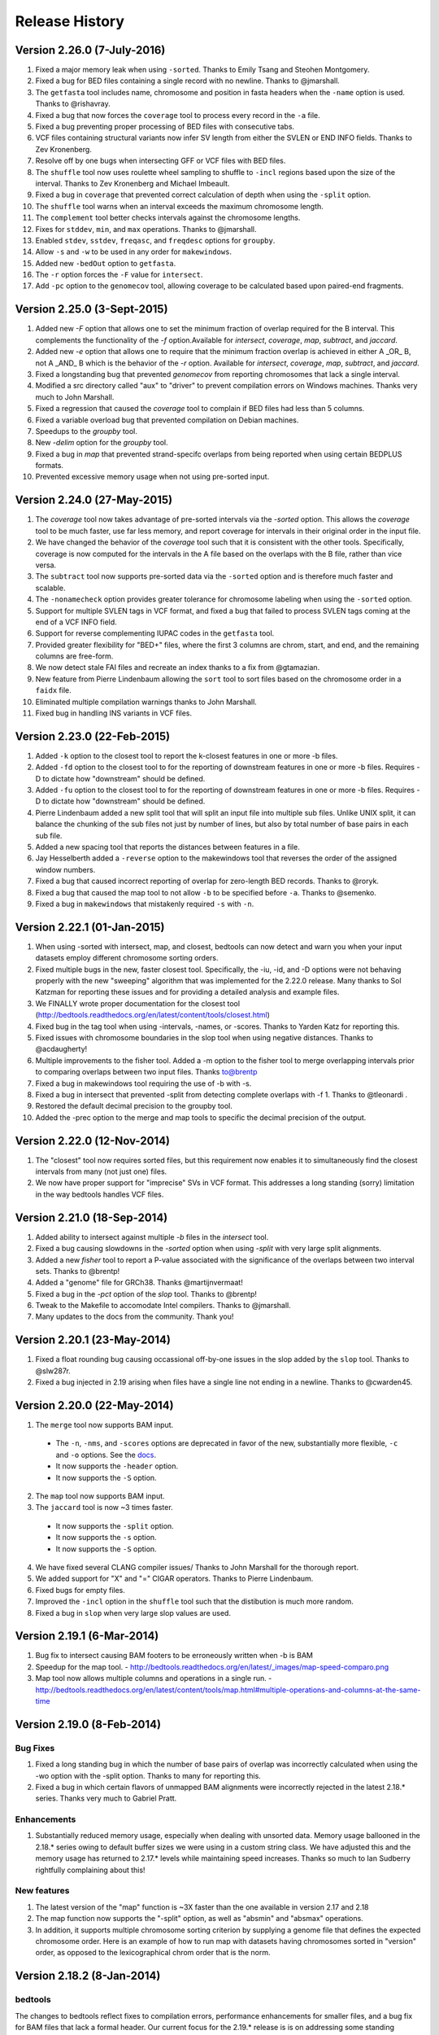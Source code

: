 ###############
Release History
###############

Version 2.26.0 (7-July-2016)
============================
1. Fixed a major memory leak when using ``-sorted``. Thanks to Emily Tsang and Steohen Montgomery.
2. Fixed a bug for BED files containing a single record with no newline. Thanks to @jmarshall.
3. The ``getfasta`` tool includes name, chromosome and position in fasta headers when the ``-name`` option is used. Thanks to @rishavray.
4. Fixed a bug that now forces the ``coverage`` tool to process every record in the ``-a`` file.
5. Fixed a bug preventing proper processing of BED files with consecutive tabs.
6. VCF files containing structural variants now infer SV length from either the SVLEN or END INFO fields. Thanks to Zev Kronenberg.
7. Resolve off by one bugs when intersecting GFF or VCF files with BED files.
8. The ``shuffle`` tool now uses roulette wheel sampling to shuffle to ``-incl`` regions based upon the size of the interval. Thanks to Zev Kronenberg and Michael Imbeault.
9. Fixed a bug in ``coverage`` that prevented correct calculation of depth when using the ``-split`` option.
10. The ``shuffle`` tool warns when an interval exceeds the maximum chromosome length.
11. The ``complement`` tool better checks intervals against the chromosome lengths.
12. Fixes for ``stddev``, ``min``, and ``max`` operations. Thanks to @jmarshall.
13. Enabled ``stdev``, ``sstdev``, ``freqasc``, and ``freqdesc`` options for ``groupby``.
14. Allow ``-s`` and ``-w`` to be used in any order for ``makewindows``.
15. Added new ``-bedOut`` option to ``getfasta``.
16. The ``-r`` option forces the ``-F`` value for ``intersect``.
17. Add ``-pc`` option to the ``genomecov`` tool, allowing coverage to be calculated based upon paired-end fragments.


Version 2.25.0 (3-Sept-2015)
============================
1. Added new `-F` option that allows one to set the minimum fraction of overlap required for the B interval. This complements the functionality of the `-f` option.Available for `intersect`, `coverage`, `map`, `subtract`, and `jaccard`.
2. Added new `-e` option that allows one to require that the minimum fraction overlap is achieved in either A _OR_ B, not A _AND_ B which is the behavior of the `-r` option. Available for `intersect`, `coverage`, `map`, `subtract`, and `jaccard`.
3. Fixed a longstanding bug that prevented `genomecov` from reporting chromosomes that lack a single interval.
4. Modified a src directory called "aux" to "driver" to prevent compilation errors on Windows machines. Thanks very much to John Marshall.
5. Fixed a regression that caused the `coverage` tool to complain if BED files had less than 5 columns.
6. Fixed a variable overload bug that prevented compilation on Debian machines.
7. Speedups to the `groupby` tool.
8. New `-delim` option for the `groupby` tool.
9. Fixed a bug in `map` that prevented strand-specifc overlaps from being reported when using certain BEDPLUS formats.
10. Prevented excessive memory usage when not using pre-sorted input.


Version 2.24.0 (27-May-2015)
============================
1. The `coverage` tool now takes advantage of pre-sorted intervals via the `-sorted` option. This allows the `coverage` tool to be much faster, use far less memory, and report coverage for intervals in their original order in the input file.
2. We have changed the behavior of the `coverage` tool such that it is consistent with the other tools. Specifically, coverage is now computed for the intervals in the A file based on the overlaps with the B file, rather than vice versa.
3. The ``subtract`` tool now supports pre-sorted data via the ``-sorted`` option and is therefore much faster and scalable.
4. The ``-nonamecheck`` option provides greater tolerance for chromosome labeling when using the ``-sorted`` option.
5. Support for multiple SVLEN tags in VCF format, and fixed a bug that failed to process SVLEN tags coming at the end of a VCF INFO field.
6. Support for reverse complementing IUPAC codes in the ``getfasta`` tool.
7. Provided greater flexibility for "BED+" files, where the first 3 columns are chrom, start, and end, and the remaining columns are free-form.
8. We now detect stale FAI files and recreate an index thanks to a fix from @gtamazian.
9. New feature from Pierre Lindenbaum allowing the ``sort`` tool to sort files based on the chromosome order in a ``faidx`` file.
10. Eliminated multiple compilation warnings thanks to John Marshall.
11. Fixed bug in handling INS variants in VCF files.


Version 2.23.0 (22-Feb-2015)
============================
1. Added ``-k`` option to the closest tool to report the k-closest features in one or more -b files.
2. Added ``-fd`` option to the closest tool to for the reporting of downstream features in one or more -b files. Requires -D to dictate how "downstream" should be defined.
3. Added ``-fu`` option to the closest tool to for the reporting of downstream features in one or more -b files. Requires -D to dictate how "downstream" should be defined.
4. Pierre Lindenbaum added a new split tool that will split an input file into multiple sub files. Unlike UNIX split, it can balance the chunking of the sub files not just by number of lines, but also by total number of base pairs in each sub file.
5. Added a new spacing tool that reports the distances between features in a file.
6. Jay Hesselberth added a ``-reverse`` option to the makewindows tool that reverses the order of the assigned window numbers.
7. Fixed a bug that caused incorrect reporting of overlap for zero-length BED records. Thanks to @roryk.
8. Fixed a bug that caused the map tool to not allow ``-b`` to be specified before ``-a``. Thanks to @semenko.
9. Fixed a bug in ``makewindows`` that mistakenly required ``-s`` with ``-n``.

Version 2.22.1 (01-Jan-2015)
============================
1. When using -sorted with intersect, map, and closest, bedtools can now detect and warn you when your input datasets employ different chromosome sorting orders.
2. Fixed multiple bugs in the new, faster closest tool. Specifically, the -iu, -id, and -D options were not behaving properly with the new "sweeping" algorithm that was implemented for the 2.22.0 release. Many thanks to Sol Katzman for reporting these issues and for providing a detailed analysis and example files.
3. We FINALLY wrote proper documentation for the closest tool (http://bedtools.readthedocs.org/en/latest/content/tools/closest.html)
4. Fixed bug in the tag tool when using -intervals, -names, or -scores. Thanks to Yarden Katz for reporting this.
5. Fixed issues with chromosome boundaries in the slop tool when using negative distances. Thanks to @acdaugherty!
6. Multiple improvements to the fisher tool. Added a -m option to the fisher tool to merge overlapping intervals prior to comparing overlaps between two input files. Thanks to@brentp
7. Fixed a bug in makewindows tool requiring the use of -b with -s.
8. Fixed a bug in intersect that prevented -split from detecting complete overlaps with -f 1. Thanks to @tleonardi .
9. Restored the default decimal precision to the groupby tool.
10. Added the -prec option to the merge and map tools to specific the decimal precision of the output.

Version 2.22.0 (12-Nov-2014)
============================
1. The "closest" tool now requires sorted files, but this requirement now enables it to simultaneously find the closest intervals from many (not just one) files.
2. We now have proper support for "imprecise" SVs in VCF format. This addresses a long standing (sorry) limitation in the way bedtools handles VCF files.

Version 2.21.0 (18-Sep-2014)
============================
1. Added ability to intersect against multiple `-b` files in the `intersect` tool.
2. Fixed a bug causing slowdowns in the `-sorted` option when using `-split` with very large split alignments.
3. Added a new `fisher` tool to report a P-value associated with the significance of the overlaps between two interval sets. Thanks to @brentp!
4. Added a "genome" file for GRCh38. Thanks @martijnvermaat!
5. Fixed a bug in the `-pct` option of the `slop` tool.  Thanks to @brentp!
6. Tweak to the Makefile to accomodate Intel compilers. Thanks to @jmarshall.
7. Many updates to the docs from the community.  Thank you!



Version 2.20.1 (23-May-2014)
============================
1. Fixed a float rounding bug causing occassional off-by-one issues in the slop added by the ``slop`` tool.  Thanks to @slw287r.
2. Fixed a bug injected in 2.19 arising when files have a single line not ending in a newline. Thanks to @cwarden45.


Version 2.20.0 (22-May-2014)
============================

1. The ``merge`` tool now supports BAM input.
  - The ``-n``, ``-nms``, and ``-scores`` options are deprecated in favor of the new, substantially more flexible, ``-c`` and ``-o`` options. See the `docs <http://bedtools.readthedocs.org/en/latest/content/tools/merge.html>`_.
  - It now supports the ``-header`` option.
  - It now supports the ``-S`` option.
2. The ``map`` tool now supports BAM input.
3. The ``jaccard`` tool is now ~3 times faster.
  - It now supports the ``-split`` option.
  - It now supports the ``-s`` option.
  - It now supports the ``-S`` option.
4. We have fixed several CLANG compiler issues/ Thanks to John Marshall for the thorough report.
5. We added support for "X" and "=" CIGAR operators. Thanks to Pierre Lindenbaum.
6. Fixed bugs for empty files.
7. Improved the ``-incl`` option in the ``shuffle`` tool such that the distibution is much more random.
8. Fixed a bug in ``slop`` when very large slop values are used.


Version 2.19.1 (6-Mar-2014)
===========================

1. Bug fix to intersect causing BAM footers to be erroneously written when -b is BAM
2. Speedup for the map tool.
   - http://bedtools.readthedocs.org/en/latest/_images/map-speed-comparo.png
3. Map tool now allows multiple columns and operations in a single run.
   - http://bedtools.readthedocs.org/en/latest/content/tools/map.html#multiple-operations-and-columns-at-the-same-time


Version 2.19.0 (8-Feb-2014)
===========================
Bug Fixes
---------
1. Fixed a long standing bug in which the number of base pairs of overlap was incorrectly calculated when using the -wo option with the -split option. Thanks to many for reporting this.
2. Fixed a bug in which certain flavors of unmapped BAM alignments were incorrectly rejected in the latest 2.18.* series.  Thanks very much to Gabriel Pratt.

Enhancements
------------
1. Substantially reduced memory usage, especially when dealing with unsorted data. Memory usage ballooned in the 2.18.* series owing to default buffer sizes we were using in a custom string class.  We have adjusted this and the memory usage has returned to 2.17.* levels while maintaining speed increases.  Thanks so much to Ian Sudberry rightfully complaining about this!

New features
------------

1. The latest version of the "map" function is ~3X faster than the one available in version 2.17 and 2.18
2. The map function now supports the "-split" option, as well as "absmin" and "absmax" operations.
3. In addition, it supports multiple chromosome sorting criterion by supplying a genome file that defines the expected chromosome order. Here is an example of how to run map with datasets having chromosomes sorted in "version" order, as opposed to the lexicographical chrom order that is the norm. 


Version 2.18.2 (8-Jan-2014)
===========================

bedtools 
---------
The changes to bedtools reflect fixes to compilation errors, performance enhancements for smaller files, and a bug fix for BAM files that lack a formal header. Our current focus for the 2.19.* release is is on addressing some standing bug/enhancements and also in updating some of the other more widely used tools (e.g., coverage, map, and substract) to use the new API. We will also continue to look into ways to improve performance while hopefully reducing memory usage for algorithms that work with unsorted data (thanks to Ian Sudberry for the ping!).

pybedtools
----------
Ryan Dale has updated pybedtools to accomodate bedtools 2.18.*, added unit tests, and provided new functionality and bug fixes.  The details for this release are here:
http://pythonhosted.org/pybedtools/changes.html



Version 2.18.1 (16-Dec-2013)
============================

Fixes that address compilation errors with CLANG and force compilation of custom BamTools library.


Version 2.18.0 (13-Dec-2013)
============================

The Google Code site is deprecated
----------------------------------
It looks like the Google Code service is going the way of the venerable Google Reader. As such, we are moving the repository and all formal release tarballs to Github. We have started a new repository prosaically named "bedtools2". The original bedtools repository will remain for historical purposes, but we created a new repository to distinguish the two code bases as they will become rather different over time.

[https://github.com/arq5x/bedtools2](https://github.com/arq5x/bedtools2)


We gutted the core API and algorithms
-------------------------------------

Much of Neil's hard work has been devoted to completely rewriting the core file/stream writing API to be much more flexible in the adoption of new formats. In addition, he has substantially improved many of the core algorithms for detecting interval intersections.


Improved performance
--------------------

The 2.18.0 release leverages these improvements in the "intersect" tool.  Forthcoming releases will see the new API applied to other tools, but we started with intersect as it is the most widely used tool in the suite. 

Performance with sorted datasets. The "chromsweep" algorithm we use for detecting intersections is now **60 times faster** than when it was first release in version 2.16.2, and is 15 times than the 2.17 release. This makes the algorithm slightly faster that the algorithm used in the bedops ``bedmap`` tool. As an example, the following [figure](https://dl.dropboxusercontent.com/u/515640/bedtools-intersect-sorteddata.png) demonstrates the speed when intersecting GENCODE exons against 1, 10, and 100 million BAM alignments from an exome capture experiment. Whereas in version 2.16.2 this wuld have taken 80 minutes, **it now takes 80 seconds**. 

**Greater flexibility.** In addition, BAM, BED, GFF/GTF, or VCF files are now automatically detected whether they are a file, stream, or FIFO in either compressed or uncompressed form. As such, one now longer has specify `-abam` when using BAM input as the "A" file with ``intersect``. Moreover, any file type can be used for either the A or
the B file.


Better support for different chromosome sorting criteria
--------------------------------------------------------
Genomic analysis is plagued by different chromosome naming and sorting conventions. Prior to this release,
the ``-sorted`` option in the ``intersect`` tool required that the chromosomes were sorted in alphanumeric
order (e.g. chr1, chr10, etc. or 1, 10, etc.). Starting with this release, we now simply require by default 
that the records are **GROUPED** by chromosome and that within each chromosome group, the records are sorted by
chromosome position. This will allow greater flexibility.

One problem that can arise however, is if two different files are each grouped by chromosome, yet the two
files follow a different chromosome order.  In order to detect and enforce the same order, one can explicitly
state the expected chromosome order through the use of a genome (aka chromsizes) file. Please see the 
documentation [here](http://bedtools.readthedocs.org/en/latest/content/tools/intersect.html#sorted-invoke-a-memory-efficient-algorithm-for-very-large-files) and [here](http://bedtools.readthedocs.org/en/latest/content/tools/intersect.html#g-define-an-alternate-chromosome-sort-order-via-a-genome-file) for examples.


New tools
---------
1. The ``jaccard`` tool. While not exactly new, there have been improvements to the tool and there is finally
documentation. Read more here: http://bedtools.readthedocs.org/en/latest/content/tools/jaccard.html

2. The ``reldist`` tool. Details here: http://bedtools.readthedocs.org/en/latest/content/tools/reldist.html

3. The ``sample`` tool. Uses reservoir sampling to randomly sample a specified number of records from BAM, BED,
VCF, and GFF/GTF files.


Enhancements
------------
1. Improvements in the consistency of the output of the ``merge`` tool. Thanks to @kcha.

2. A new ``-allowBeyondChromEnd`` option in the ``shuffle`` tool. Thanks to @stephenturner.
[docs](http://bedtools.readthedocs.org/en/latest/content/tools/shuffle.html#allowbeyondchromend-allow-records-to-extend-beyond-the-chrom-length)

3. A new ``-noOverlapping`` option that prevents shuffled intervals from overlapping one another. Thanks to @brentp. [docs](http://bedtools.readthedocs.org/en/latest/content/tools/shuffle.html#nooverlapping-prevent-shuffled-intervals-from-overlapping)

4. Allow the user to specify the maximum number of shuffling attempts via the ``-maxTries`` option in the ``shuffle`` tool.

5. Various improvements to the documentation provided by manu different users. Thanks to all.

6. Added the number of intersections (``n_intersections``) to the Jaccard output. Thanks to @brentp.
7. Various improvements to the ``tag`` tool.

8. Added the ``-N`` (remove any) option to the ``subtract`` tool.




Version 2.17.0 (3-Nov-2012)
===========================

New tools
---------
We have added a new tool (bedtools "jaccard") for measuring the Jaccard statistic 
between two interval files.  The Jaccard stat measures the ratio of the length 
of the intersection over the length of the union of the two sets.  In this
case, the union is measured as the sum of the lengths of the intervals in each
set minus the length of the intersecting intervals.  As such, the Jaccard 
statistic provides a "distance" measure between 0 (no intersections) 
and 1 (self intersection). The higher the score, the more the two sets of 
intervals overlap one another.  This tool was motivated by Favorov et al, 2012.
For more details, see see PMID: 22693437.

We anticipate releasing other statistical measures in forthcoming releases.

New Features & enhancements
---------------------------
1. The genome file drives the BAM header in "bedtools bedtobam"
2. Substantially improvement the performance of the -sorted option in 
   "bedtools intersect" and "bedtools map".  For many applications, 
   bedtools is now nearly as fast as the BEDOPS suite when intersecting 
   pre-sorted data.  This improvement is thanks to Neil Kindlon, a staff
   scientist in the Quinlan lab.
3. Tightened the logic for handling split (blocked) BAM and BED records
4. Added ranged column selection to "bedtools groupby".  Thanks to Brent Pedersen"
	- e.g., formerly "bedtools groupby -g 1,2,3,4,5"; now "-g 1-5"
5. "bedtools getfasta" now properly extracts sequences based on blocked (BED12)
   records (e.g., exons from genes in BED12 format).
6. "bedtools groupby" now allows a header line in the input.
7. With -N, the user can now force the closest interval to have a different name
   field in "bedtools closest"
8. With -A, the user can now force the subtraction of entire interval when 
   any overlap exists in "bedtools subtract". 
9. "bedtools shuffle" can now shuffle BEDPE records.
10. Improved random number generation.
11. Added -split, -s, -S, -f, -r options to "bedtools multicov"
12. Improvements to the regression testing framework.
13. Standardized the tag reporting logic in "bedtools bamtobed"
14. Improved the auto-detection of VCF format.  Thanks to Michael James Clark.

Bug  fixes
--------------------
1. Fixed a bug in bedtobam's -bed12 mode.

2. Properly include unaligned BAM alignments with "bedtools intersect"'s -v option.

3. Fixed off by one error in "bedtools closest"'s -d option

4."bedtools bamtobed" fails properly for non-existent file.

5. Corrected missing tab in "bedtools annotate"'s header.

6. Allow int or uint tags in "bedtools bamtobed"
7. "bedtools flank" no longer attempts to take flanks prior to the start of a chromosome.

8. Eliminated an extraneous tab from "bedtools window" -c.

9. Fixed a corner case in the -sorted algorithm.

10.Prevent numeric overflow in "bedtools coverage -hist"



Version 2.14.1-3 (2-Nov-2011)
=============================
Bug Fixes
---------
1. Corrected the help for closestBed. It now correctly reads -io instead of -no.
2. Fixed regression in closestBed injected in version 2.13.4 whereby B features to the right of an A feature were missed.

New tool
---------
1. Added the multiIntersectBed tool for reporting common intervals among multiple **sorted** BED/GFF/VCF files.



Version 2.13.4 (26-Oct-2011)
============================
Bug Fixes
---------
1. The -sorted option (chromsweep) in intersectBed now obeys -s and -S.  I had neglected to implement that. Thanks to Paul Ryvkin for pointing this out.
2. The -split option was mistakenly splitting of D CIGAR ops.
3. The Makefile was not including zlib properly for newer versions of GCC. Thanks to Istvan Albert for pointing this out and providing the solution.

Improvements
------------
1. Thanks to Jacob Biesinger for a new option (-D) in closestBed that will report _signed_ distances.  Moreover, the new option allows fine control over whether the distances are reported based on the reference genome or based on the strand of the A or B feature. Many thanks to Jacob.
2. Thanks to some nice analysis from Paul Ryvkin, I realized that the -sorted option was using way too much memory in certain cases where there is a chromosome change in a sorted BED file.  This has been corrected.



Version 2.13.3 (30-Sept-2011)
=============================
Bug Fixes
---------
1. intersectBed detected, but did not report overlaps when using BAM input and -bed.

Other
-----
1. Warning that -sorted trusts, but does not enforce that data is actually sorted.


Version 2.13.2 (23-Sept-2011)
=============================

New algorithm
-------------
1. Preliminary release of the chrom_sweep algorithm.

New options
-----------
1. genomeCoverageBed no longer requires a genome file when working with BAM input.  It instead uses the BAM header.
2. tagBam now has a -score option for annotating alignments with the BED "scores" field in annotation files.  This overrides the default behavior, which is to use the -labels associated with the annotation files passed in on the command line.

Bug fixes
---------
1. Correct a bug that prevented proper BAM support in intersectBed.
2. Improved detection of GFF features with negative coordinates.



Version 2.13.1 (6-Sept-2011)
============================
New options
-----------
1. tagBam now has -s and -S options for only annotating alignments with features on the same and opposite strand, respectively.
2. tagBam now has a -names option for annotating alignments with the "name" field in annotation files.  This overrides the default behavior, which is to use the -labels associated with the annotation files passed in on the command line.  Currently, this works well with BED files, but given the limited metadata support for GFF files, annotating with -names and GFF files may not work as well as wished, depending on the type of GFF file used.



Version 2.13.0 (1-Sept-2011)
============================

New tools
---------
1. tagBam. This tool annotates a BAM file with custom tag fields based on overlaps with BED/GFF/VCF files.
For example:

::

    $ tagBam -i aln.bam -files exons.bed introns.bed cpg.bed utrs.bed \
                        -tags exonic intonic cpg utr \
                        > aln.tagged.bam

For alignments that have overlaps, you should see new BAM tags like "YB:Z:exonic", "YB:Z:cpg;utr"
2. multiBamCov. The new tool counts sequence coverage for multiple bams at specific loci defined in a BED/GFF/VCF file.
For example:

    $ multiBamCov -bams aln.1.bam aln.2.bam aln3.bam -bed exons.bed
    chr1	861306	861409	SAMD11	1	+	181	280	236
    chr1	865533	865718	SAMD11	2	+	249	365	374
    chr1	866393	866496	SAMD11	3	+	162	298	322

where the last 3 columns represent the number of alignments overlapping each interval from the three BAM file.

The following options are available to control which types of alignments are are counted.
    -q	Minimum mapping quality allowed. Default is 0.

    -D	Include duplicate-marked reads.  Default is to count non-duplicates only

    -F	Include failed-QC reads.  Default is to count pass-QC reads only

    -p	Only count proper pairs.  Default is to count all alignments with MAPQ
    	greater than the -q argument, regardless of the BAM FLAG field.

3. nucBed. This new tool profiles the nucleotide content of intervals in a fasta file. 	The following information will be reported after each original BED/GFF/VCF entry:
	    1) %AT content
	    2) %GC content
	    3) Number of As observed
	    4) Number of Cs observed
	    5) Number of Gs observed
	    6) Number of Ts observed
	    7) Number of Ns observed
	    8) Number of other bases observed
	    9) The length of the explored sequence/interval.
	    10) The sequence extracted from the FASTA file. (optional, if -seq is used)
	    11) The number of times a user defined pattern was observed. (optional, if -pattern is used.)

For example:
    $ nucBed -fi ~/data/genomes/hg18/hg18.fa -bed simrep.bed | head -3
    #1_usercol	2_usercol	3_usercol	4_usercol	5_usercol	6_usercol	7_pct_at	8_pct_gc	9_num_A	10_num_C	11_num_G	12_num_T	13_num_N	14_num_oth	15_seq_len	
    chr1	10000	10468	trf	789	+	0.540598	0.459402	155	96	119	98	0	0	468
    chr1	10627	10800	trf	346	+	0.445087	0.554913	54	55	41	23	0	0	173


One can also report the sequence itself:
    $ nucBed -fi ~/data/genomes/hg18/hg18.fa -bed simrep.bed -seq | head -3
    #1_usercol	2_usercol	3_usercol	4_usercol	5_usercol	6_usercol	7_pct_at	8_pct_gc	9_num_A	10_num_C	11_num_G	12_num_T	13_num_N	14_num_oth	15_seq_len	16_seq
    chr1	10000	10468	trf	789	+	0.540598	0.459402	155	96	119	98	0	0	468	ccagggg...
    chr1	10627	10800	trf	346	+	0.445087	0.554913	54	55	41	23	0	0	173	TCTTTCA...

Or, one can count the number of times that a specific pattern occur in the intervals (reported as the last column):
    $ nucBed -fi ~/data/genomes/hg18/hg18.fa -bed simrep.bed -pattern CGTT | head
    #1_usercol	2_usercol	3_usercol	4_usercol	5_usercol	6_usercol	7_pct_at	8_pct_gc	9_num_A	10_num_C	11_num_G	12_num_T	13_num_N	14_num_oth	15_seq_len	16_user_patt_count
    chr1	10000	10468	trf	789	+	0.540598	0.459402	155	96	119	98	0	0	468	0
    chr1	10627	10800	trf	346	+	0.445087	0.554913	54	55	41	23	0	0	173	0
    chr1	10757	10997	trf	434	+	0.370833	0.629167	49	70	81	40	0	0	240	0
    chr1	11225	11447	trf	273	+	0.463964	0.536036	44	86	33	59	0	0	222	0
    chr1	11271	11448	trf	187	+	0.463277	0.536723	37	69	26	45	0	0	177	0
    chr1	11283	11448	trf	199	+	0.466667	0.533333	37	64	24	40	0	0	165	0
    chr1	19305	19443	trf	242	+	0.282609	0.717391	17	57	42	22	0	0	138	1
    chr1	20828	20863	trf	70	+	0.428571	0.571429	10	7	13	5	0	0	35	0
    chr1	30862	30959	trf	79	+	0.556701	0.443299	35	22	21	19	0	0	97	0

New options
-----------
1. Support for named pipes and FIFOs.
2. "-" is now allowable to indicate that data is being sent via stdin.
3. Multiple tools. Added new -S option to annotateBed, closestBed, coverageBed, intersectBed, pairToBed, subtractBed, and windowBed (-Sm). This new option does the opposite of the -s option: that is, overlaps are only processed if they are on _opposite_ strands.  Thanks to Sol Katzman for the great suggestion.  Very useful for certain RNA-seq analyses.
4. coverageBed. Added a new -counts option to coverageBed that only reports the count of overlaps, instead of also computing fractions, etc. This is much faster and uses much less memory.
5. fastaFromBed. Added a new -full option that uses the full BED entry when naming each output sequence.  Also removed the -fo option such that all output is now written to stdout.
6. genomeCoverageBed.
	- Added new -scale option that allows the coverage values to be scaled by a constant.  Useful for normalizing coverage with RPM, RPKM, etc.  Thanks to Ryan Dale for the useful suggestion.
	- Added new -5, -3, -trackline, -trackopts, and -dz options.  Many thanks to Assaf Gordon for these improvements.
		-5: Calculate coverage of 5" positions (instead of entire interval)
		-3: Calculate coverage of 3" positions (instead of entire interval).
		-trackline: Adds a UCSC/Genome-Browser track line definition in the first line of the output.
		-trackopts: rites additional track line definition parameters in the first line.
		-dz: Report the depth at each genome position with zero-based coordinates, instead of zero-based.
7. closestBed.  See below, thanks to Brent Pedersen, Assaf Gordon, Ryan Layer and Dan Webster for the helpful discussions.
	- closestBed now reports _all_ features in B that overlap A by default.  This allows folks to decide which is the "best" overlapping feature on their own. closestBed now has a "-io" option that ignores overlapping features.  In other words, it will only report the closest, non-overlapping feature.

	An example:

  	$ cat a.bed
  	chr1    10      20

  	$ cat b.bed
  	chr1    15      16
  	chr1    16      40
  	chr1    100     1000
  	chr1    200     1000

  	$ bin/closestBed -a a.bed -b b.bed
  	chr1    10      20      chr1    15      16
  	chr1    10      20      chr1    16      40

  	$ bin/closestBed -a a.bed -b b.bed -io
  	chr1    10      20      chr1    100     1000
	
Updates
-------
1.  Updated to the latest version of BamTools.  This allows greater functionality and will facilitate new options and tools in the future.

Bug Fixes
---------
1. GFF files cannot have zero-length features.

2. Corrected an erroneous check on the start coordinates in VCF files.  Thanks to Jan Vogel for the correction.

3. mergeBed now always reports output in BED format.

4. Updated the text file Tokenizer function to yield 15% speed improvement.

5. Various tweaks and improvements.

Version 2.12.0 (April-3-2011)
=============================
New Tool
---------
1. Added new tool called "flankBed", which allows one to extract solely the flanking regions that are upstream and downstream of a given feature. Unlike slopBed, flankBed does not include the original feature itself.  A new feature is created for each flabking region.  For example, imagine the following feature:

chr1   100 200

The following would create features for solely the 10 bp regions flanking this feature.  
$ bin/flankBed -i a.bed -b 10 -g genomes/human.hg18.genome 
chr1	90	100
chr1	200	210

In contrast, slopBed would return:
bin/slopBed -i a.bed -b 10 -g genomes/human.hg18.genome 
chr1	90	210

FlankBed has all of the same features as slopBed.


New Features
-------------
1. Added new "-scores" feature to mergeBed.  This allows one to take the sum, min, max,
mean, median, mode, or antimode of merged feature scores.  In addition, one can use the "collapse" operation to get a comma-separated list of the merged scores.
2. mergeBed now tolerates multiple features in a merged block to have the same feature name.
3. Thanks to Erik Garrison's "fastahack" library, fastaFromBed now reports its output in the order of the input file.  
4. Added a "-n" option to bed12ToBed6, which forces the score field to be the 1-based block number from the original BED12 feature.  This is useful for tracking exon numbers, for example.
5. Thanks to Can Alkan, added a new "-mc" option to maskFastaFromBed that allows one to define a custom mask character, such as "X" (-n X).


Bug Fixes
---------
1. Thanks to Davide Cittaro, intersectBed and windowBed now properly capture unmapped BAM alignments when using the "-v" option.
2. ClosestBed now properly handles cases where b.end == a.start
3. Thanks to John Marshall, the default constructors are much safer and less buggy.
4. Fixed bug in shuffleBed that complained about a lack of -incl and -excl.
5. Fixed bug in shuffleBed for features that would go beyond the end of a chromosome.
6. Tweaked bedToIgv to make it more Windows friendly.



Version 2.11.2 (January-31-2010)
================================
Fixed a coordinate reporting bug in coverageBed.
Added "max distance (-d)" argument back to the new implementation of mergeBed.



Version 2.11.0 (January-21-2010)
================================
Enhancements:
-------------
1. Support for zero length features (i.e., start = end)
   - For example, this allows overlaps to be detected with insertions in the reference genome, as reported by dbSNP. 
2. Both 8 and 9 column GFF files are now supported.
3. slopBed can now extend the size of features by a percentage of it's size (-pct) instead of just a fixed number of bases.
4. Two improvements to shuffleBed:
   3a. A -f (overlapFraction) parameter that defines the maximum overlap that a randomized feature can have with an -excl feature. That is, if a chosen locus has more than -f overlap with an -excl feature, a new locus is sought.
   3b. A new -incl option (thanks to Michael Hoffman and Davide Cittaro) that, defines intervals in which the randomized features should        be placed.  This is used instead of placing the features randomly in the genome.  Note that a genome file is still required so that a randomized feature does not go beyond the end of a chromosome. 
5. bamToBed can now optionally report the CIGAR string as an additional field.
6. pairToPair can now report the entire paired feature from the B file when overlaps are found.
7. complementBed now reports all chromosomes, not just those with features in the BED file.
8. Improved randomization seeding in shuffleBed.  This prevents identical output for runs of shuffleBed that
   occur in the same second (often the case).


Bug Fixes:
------------
1. Fixed the "BamAlignmentSupportData is private" compilation issue.
2. Fixed a bug in windowBed that caused positions to run off the end of a chromosome.
 

Major Changes:
---------------
1. The groupBy command is now part of the filo package (https://github.com/arq5x/filo) and will no longer be distributed with BEDTools.



Version 2.10.0 (September-21-2010)
==================================
New tools
---------
1. annotateBed. Annotates one BED/VCF/GFF file with the coverage and number of overlaps observed
from multiple other BED/VCF/GFF files. In this way, it allows one to ask to what degree one feature coincides with multiple other feature types with a single command. For example, the following will annotate the fraction of the variants in variants.bed that are covered by genes, conservaed regions and know variation, respectively.
$ annotateBed -i variants.bed -files genes.bed conserv.bed known_var.bed

This tool was suggested by Can Alkan and was motivated by the example source code that he kindly provided.

New features
------------
1. New frequency operations (freqasc and freqdesc) added to groupBy.  These operations report a histogram of the frequency that each value is observed in a given column.

2. Support for writing uncompressed bam with the -ubam option.

3. Shorthand arguments for groupBy (-g eq. -grp, -c eq. -opCols, -o eq. -opCols).

4. In addition, all BEDTools that require only one main input file (the -i file) will assume that input is coming from standard input if the -i parameter is ignored. 

Bug fixes
---------
1. Increased the precision of the output from groupBy.



Version 2.9.0 (August-16-2010)
==================================
New tools
----------
1. unionBedGraphs.  This is a very powerful new tool contributed by Assaf Gordon from  CSHL.  It will combine/merge multiple BEDGRAPH files into a single file, thus allowing comparisons of coverage (or any text-value) across multiple samples.

New features
-------------
1. New "distance feature" (-d) added to closestBed by Erik Arner.  In addition to finding the closest feature to each feature in A, the -d option will report the distance to the closest feature in B.  Overlapping features have a distance of 0.
2. New "per base depth feature" (-d) added to coverageBed.  This reports the per base coverage (1-based) of each feature in file B based on the coverage of features found in file A.  For example, this could report the per-base depth of sequencing reads (-a) across each capture target (-b).

Bug Fixes
---------
1. Fixed bug in closestBed preventing closest features from being found for A features with start coordinates < 2048000.  Thanks to Erik Arner for pointing this out.
2. Fixed minor reporting annoyances in closestBed.  Thanks to Erik Arner.
3. Fixed typo/bug in genomeCoverageBed that reported negative coverage owing to numeric overflow.  Thanks to Alexander Dobin for the detailed bug report.
4. Fixed other minor parsing and reporting bugs/annoyances.




Version 2.8.3 (July-25-2010)
==================================
1. Fixed bug that caused some GFF files to be misinterpreted as VCF.  This prevented the detection of overlaps.
2. Added a new "-tag" option in bamToBed that allows one to choose the _numeric_ tag that will be used to populate the score field.  For example, one could populate the score field with the alignment score with "-tag AS".
3. Updated the BamTools API. 


Version 2.8.2 (July-18-2010)
==================================
1. Fixed a bug in bedFile.h preventing GFF strands from being read properly.
2. Fixed a bug in intersectBed that occasionally caused spurious overlaps between BAM alignments and BED features.
3. Fixed bug in intersectBed causing -r to not report the same result when files are swapped.
4. Added checks to groupBy to prevent the selection of improper opCols and groups.
5. Fixed various compilation issues, esp. for groupBy, bedToBam, and bedToIgv.
6. Updated the usage statements to reflect bed/gff/vcf support.
7. Added new fileType functions for auto-detecting gzipped or regular files.  Thanks to Assaf Gordon.


Version 2.8.1 (July-05-2010)
==================================
1.  Added bedToIgv.


Version 2.8.0 (July-04-2010)
==================================
1.  Proper support for "split" BAM alignments and "blocked" BED (aka BED12) features. By using the "-split" option, intersectBed, coverageBed, genomeCoverageBed, and bamToBed will now correctly compute overlaps/coverage solely for the "split" portions of BAM alignments or the "blocks" of BED12 features such as genes. 
2.  Added native support for the 1000 Genome Variant Calling Format (VCF) version 4.0.
3.  New bed12ToBed6 tool.  This tool will convert each block of a BED12 feature into discrete BED6 features.
4.  Useful new groupBy tool.  This is a very useful new tool that mimics the "groupBy" clause in SQL.  Given a file or stream that is sorted by the appropriate "grouping columns", groupBy will compute summary statistics on another column in the file or stream.  This will work with output from all BEDTools as well as any other tab-delimited file or stream.  Example summary operations include: sum, mean, stdev, min, max, etc.  Please see the help for the tools for examples.  The functionality in groupBy was motivated by helpful discussions with Erik Arner at Riken.
5.  Improvements to genomeCoverageBed.  Applied several code improvements provided by Gordon Assaf at CSHL.  Most notably, beyond the several efficiency and organizational changes he made, he include a "-strand" option which allows one to specify that coverage should only be computed on either the "+" or the "-" strand.
6.  Fixed a bug in closestBed found by Erik Arner (Riken) which incorrectly reported "null" overlaps for features that did not have a closest feature in the B file.
7.  Fixed a careless bug in slopBed also found by Erik Arner (Riken) that caused an infinite loop when the "-excl" option was used.
8.  Reduced memory consumption by ca. 15% and run time by ca. 10% for most tools.
9.  Several code-cleanliness updates such as templated functions and common tyedefs.
10.  Tweaked the genome binning approach such that 16kb bins are the most granular.


Version 2.7.1 (May-06-2010)
==================================
Fixed a typo that caused some compilers to fail on closestBed.

Version 2.7.0 (May-05-2010)
==================================
General:
1. "Gzipped" BED and GFF files are now supported as input by all BEDTools.  Such files must end in ".gz".
2. Tools that process BAM alignments now uniformly compute an ungapped alignment end position based on the BAM CIGAR string.  Specifically, "M", "D" and "N" operations are observed when computing the end position.
3. bamToBed requires the BAM file to be sorted/grouped by read id when creating BEDPE output.  This allows the alignments end coordinate  for each end of the pair to be properly computed based on its CIGAR string.  The same requirement applies to pairToBed.
4. Updated manual.
5. Many silent modifications to the code that improve clarity and sanity-checking and facilitate future additions/modifications.

	
New Tools:
1. bedToBam. This utility will convert BED files to BAM format.  Both "blocked" (aka BED12) and "unblocked" (e.g. BED6) formats are acceptable.  This allows one to, for example, compress large BED files such as dbSNP into BAM format for efficient visualization.


Changes to existing tools:
	intersectBed
		1. Added -wao option to report 0 overlap for features in A that do not intersect any features in B.  This is an extension of the -wo option. 
	
	bamToBed
		1. Requires that BAM input be sorted/grouped by read name.

	pairToBed
		1. Requires that BAM input be sorted/grouped by read name.
		2. Allows use of minimum mapping quality or total edit distance for score field.

	windowBed
		1. Now supports BAM input.

	genomeCoverageBed
		1. -bga option. Thanks to Gordon Assaf for the suggestion.
		2. Eliminated potential seg fault.

Acknowledgements:
	1. Gordon Assaf: for suggesting the -bga option in genomeCoverageBed and for testing the new bedToBam utility.
	2. Ivan Gregoretti: for helping to expedite the inclusion of gzip support.
	3. Can Alkan: for suggesting the addition of the -wao option to intersectBed.
	4. James Ward: for pointing out that bedToBam did not need to create "dummy" seq and qual entries.



Version 2.6.1 (Mar-29-2010)
==================================
1. Fixed a careless command line parsing bug in coverageBed.


Version 2.6.0 (Mar-23-2010)
==================================
Specific improvements / additions to tools
------------------------------------------
1. intersectBed. Added an option (-wo) that reports the number of overlapping bases for each intersection b/w A and B files. Not sure why this wasn't added sooner; it's obvious.

2. coverageBed
- native BAM support
- can now report a histogram (-hist) of coverage for each feature in B.  Useful for exome sequencing projects, for example. Thanks for the excellent suggestion from Jose Bras
- faster

3. genomeCoverageBed
- native BAM support
- can now report coverage in BEDGRAPH format (-bg). Thanks for the code and great suggestion from Gordon Assaf, CSHL.

4. bamToBed
- support for "blocked" BED (aka BED12) format.  This facilitates the creation of BED entries for "split" alignments (e.g. RNAseq or SV). Thanks to Ann Loraine, UNCC for test data to support this addition.

5. fastaFromBed
- added the ability to extract sequences from a FASTA file according to the strand in the BED file.  That is, when "-" the extracted sequence is reverse complemented. Thanks to Thomas Doktor, U. of Southern Denmark for the code and suggestion.

6. ***NEW*** overlap
- newly added tool for computing the overlap/distance between features on the same line.For example:

  ::

  	$ cat test.out
  	chr1	10	20	A	chr1	15	25	B
  	chr1	10	20	C	chr1	25	35	D

  	$ cat test.out | overlaps -i stdin -cols 2,3,6,7
  	chr1	10	20	A	chr1	15	25	B	5
  	chr1	10	20	C	chr1	25	35	D	-5

Bug fixes
------------------------------------------
1. Fixed a bug in pairToBed when comparing paired-end BAM alignments to BED annotations and using the "notboth" option.
2. Fixed an idiotic bug in intersectBed that occasionally caused segfaults when blank lines existed in BED files.
3. Fixed a minor bug in mergeBed when using the -nms option.

General changes
------------------------------------------
1. Added a proper class for genomeFiles.  The code is much cleaner and the tools are less sensitive to minor problems with the formatting of genome files.  Per Gordon Assaf's wise suggestion, the tools now support "chromInfo" files directly downloaded from UCSC.  Thanks Gordon---I disagreed at first, but you were right.
2. Cleaned up some of the code and made the API a bit more streamlined.  Will facilitate future tool development, etc.


Version 2.5.4 (Mar-3-2010)
==================================
1. Fixed an insidious bug that caused malform BAM output from intersectBed and pairToBed.  The previous BAM files worked fine with samtools as BAM input, but when piped in as SAM, there was an extra tab that thwarted conversion from SAM back to BAM.  Many thanks to Ivan Gregoretti for reporting this bug.  I had never used the BAM output in this way and thus never caught the bug!


Version 2.5.3 (Feb-19-2010)
==================================
1. Fixed bug to "re-allow" track and "browser" lines.
2. Fixed bug in reporting BEDPE overlaps.
3. Fixed bug when using type "notboth" with BAM files in pairToBed.
4. When comparing BAM files to BED/GFF annotations with intersectBed or pairToBed, the __aligned__ sequence is used, rather than the __original__ sequence.
5. Greatly increased the speed of pairToBed when using BAM alignments.
6. Fixed a bug in bamToBed when reporting edit distance from certain aligners.


Version 2.5.2 (Feb-2-2010)
==================================
1. The start and end coordinates for BED and BEDPE entries created by bamToBed are now based on the __aligned__ sequence, rather than the original sequence.  It's obvious, but I missed it originally...sorry.
2. Added an error message to mergeBed preventing one from using "-n" and "-nms" together.
3. Fixed a bug in pairToBed that caused neither -type "notispan" nor "notospan" to behave as described.


Version 2.5.1 (Jan-28-2010)
==================================
1. Fixed a bug in the new GFF/BED determinator that caused a segfault when start = 0.


Version 2.5.0 (Jan-27-2010)
==================================
1. Added support for custom BED fields after the 6th column.
2. Fixed a command line parsing bug in pairToBed.
3. Improved sanity checking.


Version 2.4.2 (Jan-23-2010)
==================================
1. Fixed a minor bug in mergeBed when -nms and -s were used together.
2. Improved the command line parsing to prevent the occasional segfault.


Version 2.4.1 (Jan-12-2010)
==================================
1. Updated BamTools libraries to remove some compilation issues on some systems/compilers.


Version 2.4.0 (Jan-11-2010)
==================================
1.  Added BAM support to intersectBed and pairToBed
2.  New bamToBed feature.
3.  Added support for GFF features
4.  Added support for "blocked" BED format (BED12)
5.  Wrote complete manual and included it in distribution.
6.  Fixed several minor bugs.
7.  Cleaned up code and improved documentation.


Version 2.3.3 (12/17/2009)
==================================
Rewrote complementBed to use a slower but much simpler approach.  This resolves several bugs with the previous logic.


Version 2.3.2 (11/25/2009)
==================================
Fixed a bug in subtractBed that prevent a file from subtracting itself when the following is used:
	$ subtractBed -a test.bed -b test.bed


Version 2.3.1 (11/19/2009)
==================================
Fixed a typo in closestBed that caused all nearby features to be returned instead of just the closest one.


Version 2.3.0 (11/18/2009)
==================================
1. Added four new tools:
	- shuffleBed. 			Randomly permutes the locations of a BED file among a genome.  Useful for testing for significant overlap enrichments.
	- slopBed.    			Adds a requested number of base pairs to each end of a BED feature.  Constrained by the size of each chromosome.
	- maskFastaFromBed. 	Masks a FASTA file based on BED coordinates.  Useful making custom genome files from targeted capture experiment, etc.
	- pairToPair.			Returns overlaps between two paired-end BED files.  This is great for finding structural variants that are private or shared among samples.
2. Increased the speed of intersectBed by nearly 50%.
3. Improved corrected some of the help messages.
4. Improved sanity checking for BED entries.


Version 2.2.4 (10/27/2009)
==================================
1. Updated the mergeBed documentation to describe the -names option which allows one to report the names of the
features that were merged (separated by semicolons).


Version 2.2.3 (10/23/2009)
==================================
1. Changed windowBed to optionally define "left" and "right" windows based on strand.  For example by default, -l 100 and -r 500 will
add 100 bases to the left (lower coordinates) of a feature in A when scanning for hits in B and 500 bases to the right (higher coordinates).

However if one chooses the -sw option (windows bases on strandedness), the behavior changes.  Assume the above example except that a feature in A
is on the negative strand ("-").  In this case, -l 100, -r 500 and -sw will add 100 bases to the right (higher coordinates) and 500 bases to the left (lower coordinates).

In addition, there is a separate option (-sm) that can optionally force hits in B to only be tracked if they are on the same strand as A.  

***NOTE: This replaces the previous -s option and may affect existing pipelines***.


Version 2.2.2 (10/20/2009)
==================================
1. Improved the speed of genomeCoverageBed by roughly 100 fold.  The memory usage is now less than 2.0 Gb.


Version 2.2.1
==================================
1. Fixed a very obvious bug in subtractBed that caused improper behavior when a feature in A was overlapped by more than one feature in B.
Many thanks to folks in the Hannon lab at CSHL for pointing this out.


Version 2.2.0
==================================
Notable changes in this release
--------------------------------
1.  coverageBed will optionally only count features in BED file A (e.g. sequencing reads) that overlap with 
	the intervals/windows in BED file B on the same strand.  This has been requested several times recently 
	and facilitates CHiP-Seq and RNA-Seq experiments.
2.  intersectBed can now require a minimum __reciprocal__ overlap between intervals in BED A and BED B.  For example,
	previously, if one used -f 0.90, it required that a feature in B overlap 90% of the feature in A for the "hit"
	to be reported.  If one adds the -r (reciprocal) option, the hit must also cover 90% of the feature in B.  This helps
	to exclude overlaps between say small features in A and large features in B:

	A ==========
	B  **********************************************************
		
	-f 0.50 (Reported), whereas -f 0.50 -r (Not reported)
3.  The score field has been changed to be a string.  While this deviates from the UCSC definition, it allows one to track
	much more meaningful information about a feature/interval.  For example, score could now be:
	
	7.31E-05  (a p-value)
	0.334577  (mean enrichment)
	2:2.2:40:2 (several values encoded in a string)
4.  closestBed now, by default, reports __all__ intervals in B that overlap equally with an interval in A.  Previously, it
	merely reported the first such feature that appeared in B.  Here's a cartoon explaining the difference.
5.  Several other minor changes to the algorithms have been made to increase speed a bit.


Version 2.1.2
==================================
1. Fixed yet another bug in the parsing of "track" or "browser" lines.  Sigh...
2. Change the "score" column (i.e. column 5) to b stored as a string.  While this deviates
   from the UCSC convention, it allows significantly more information to be packed into the column.


Version 2.1.1
==================================
1. Added limits.h to bedFile.h to fix compilation issues on some systems.
2. Fixed bug in testing for "track" or "browser" lines.


Version 2.1.0
==================================
1. Fixed a bug in peIntersectBed that prevented -a from being correctly handled when passed via stdin.
2. Added new functionality to coverageBed that calculates the density of coverage.
3. Fixed bug in geneomCoverageBed.


Version 2.0.1
==================================
1. Added the ability to retain UCSC browser track/browser headers in BED files.


Version 2.0
==================================
1.  Sped up the file parsing.  ~10-20% increase in speed.
2.  Created reportBed() as a common method in the bedFile class.  Cleans up the code quite nicely.
3.  Added the ability to compare BED files accounting for strandedness.
4.  Paired-end intersect.
5.  Fixed bug that prevented overlaps from being reported when the overlap fraction requested is 1.0



Version 1.2, 04/27/2009.
==================================
1.  Added subtractBed.
	A. Fixed bug that prevented "split" overlaps from being reported.
	B. Prevented A from being reported if >=1 feature in B completely spans it.
2.  Added linksBed.
3.  Added the ability to define separate windows for upstream and downstream to windowBed.


Version 1.1, 04/23/2009.
==================================
Initial release.

